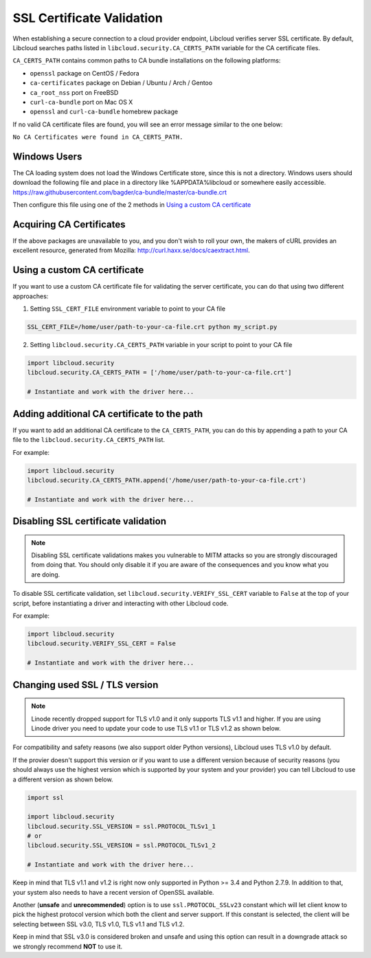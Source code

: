 SSL Certificate Validation
==========================

When establishing a secure connection to a cloud provider endpoint,
Libcloud verifies server SSL certificate. By default, Libcloud searches
paths listed in ``libcloud.security.CA_CERTS_PATH`` variable for the CA
certificate files.

``CA_CERTS_PATH`` contains common paths to CA bundle installations on the
following platforms:

* ``openssl`` package on CentOS / Fedora
* ``ca-certificates`` package on Debian / Ubuntu / Arch / Gentoo
* ``ca_root_nss`` port on FreeBSD
* ``curl-ca-bundle`` port on Mac OS X
* ``openssl`` and ``curl-ca-bundle`` homebrew package

If no valid CA certificate files are found, you will see an error message
similar to the one below:

``No CA Certificates were found in CA_CERTS_PATH.``

Windows Users
-------------

The CA loading system does not load the Windows Certificate store, since this is not a directory.
Windows users should download the following file and place in a directory like %APPDATA%\libcloud or somewhere easily accessible.
https://raw.githubusercontent.com/bagder/ca-bundle/master/ca-bundle.crt

Then configure this file using one of the 2 methods in `Using a custom CA certificate`_

Acquiring CA Certificates
-------------------------

If the above packages are unavailable to you, and you don't wish to roll
your own, the makers of cURL provides an excellent resource, generated
from Mozilla: http://curl.haxx.se/docs/caextract.html.

Using a custom CA certificate
-----------------------------

If you want to use a custom CA certificate file for validating the server
certificate, you can do that using two different approaches:

1. Setting ``SSL_CERT_FILE`` environment variable to point to your CA file

.. sourcecode:: bash

    SSL_CERT_FILE=/home/user/path-to-your-ca-file.crt python my_script.py

2. Setting ``libcloud.security.CA_CERTS_PATH`` variable in your script to 
   point to your CA file

.. sourcecode:: python

    import libcloud.security
    libcloud.security.CA_CERTS_PATH = ['/home/user/path-to-your-ca-file.crt']

    # Instantiate and work with the driver here...

Adding additional CA certificate to the path
--------------------------------------------

If you want to add an additional CA certificate to the ``CA_CERTS_PATH``, you
can do this by appending a path to your CA file to the
``libcloud.security.CA_CERTS_PATH`` list.

For example:

.. sourcecode:: python

    import libcloud.security
    libcloud.security.CA_CERTS_PATH.append('/home/user/path-to-your-ca-file.crt')

    # Instantiate and work with the driver here...

Disabling SSL certificate validation
------------------------------------

.. note::

    Disabling SSL certificate validations makes you vulnerable to MITM attacks
    so you are strongly discouraged from doing that. You should only disable it
    if you are aware of the consequences and you know what you are doing.

To disable SSL certificate validation, set
``libcloud.security.VERIFY_SSL_CERT`` variable to ``False`` at the top of your
script, before instantiating a driver and interacting with other Libcloud code.

For example:

.. sourcecode:: python

    import libcloud.security
    libcloud.security.VERIFY_SSL_CERT = False

    # Instantiate and work with the driver here...

Changing used SSL / TLS version
-------------------------------

.. note::

    Linode recently dropped support for TLS v1.0 and it only supports TLS v1.1
    and higher.
    If you are using Linode driver you need to update your code to use TLS v1.1
    or TLS v1.2 as shown below.

For compatibility and safety reasons (we also support older Python versions),
Libcloud uses TLS v1.0 by default.

If the provier doesn't support this version or if you want to use a different
version because of security reasons (you should always use the highest version
which is supported by your system and your provider) you can tell Libcloud to
use a different version as shown below.

.. sourcecode:: python

    import ssl

    import libcloud.security
    libcloud.security.SSL_VERSION = ssl.PROTOCOL_TLSv1_1
    # or
    libcloud.security.SSL_VERSION = ssl.PROTOCOL_TLSv1_2

    # Instantiate and work with the driver here...

Keep in mind that TLS v1.1 and v1.2 is right now only supported in Python >=
3.4 and Python 2.7.9. In addition to that, your system also needs to have a
recent version of OpenSSL available.

Another (**unsafe** and **unrecommended**) option is to use
``ssl.PROTOCOL_SSLv23`` constant which will let client know to pick the highest
protocol version which both the client and server support. If this constant is
selected, the client will be selecting between SSL v3.0, TLS v1.0, TLS v1.1 and
TLS v1.2.

Keep in mind that SSL v3.0 is considered broken and unsafe and using this
option can result in a downgrade attack so we strongly recommend **NOT** to use
it.
